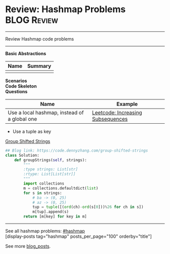 * Review: Hashmap Problems                                         :BLOG:Review:
#+STARTUP: showeverything
#+OPTIONS: toc:nil \n:t ^:nil creator:nil d:nil
:PROPERTIES:
:type: hashmap, review
:END:
---------------------------------------------------------------------
Review Hashmap code problems
---------------------------------------------------------------------
*Basic Abstractions*
| Name | Summary |
|------+---------|
|      |         |
*Scenarios*
*Code Skeleton*
*Questions*
| Name                                         | Example                           |
|----------------------------------------------+-----------------------------------|
| Use a local hashmap, instead of a global one | [[https://code.dennyzhang.com/increasing-subsequences][Leetcode: Increasing Subsequences]] |

- Use a tuple as key
[[https://code.dennyzhang.com/group-shifted-strings][Group Shifted Strings]]
#+BEGIN_SRC python
## Blog link: https://code.dennyzhang.com/group-shifted-strings
class Solution:
    def groupStrings(self, strings):
        """
        :type strings: List[str]
        :rtype: List[List[str]]
        """
        import collections
        m = collections.defaultdict(list)
        for s in strings:
            # ba -> (0, 25)
            # az -> (0, 25)
            tup = tuple([(ord(ch)-ord(s[0]))%26 for ch in s])
            m[tup].append(s)
        return [m[key] for key in m]
#+END_SRC
---------------------------------------------------------------------
See all hashmap problems: [[https://code.dennyzhang.com/tag/hashmap/][#hashmap]]
[display-posts tag="hashmap" posts_per_page="100" orderby="title"]

See more [[https://code.dennyzhang.com/?s=blog+posts][blog_posts]].

#+BEGIN_HTML
<div style="overflow: hidden;">
<div style="float: left; padding: 5px"> <a href="https://www.linkedin.com/in/dennyzhang001"><img src="https://www.dennyzhang.com/wp-content/uploads/sns/linkedin.png" alt="linkedin" /></a></div>
<div style="float: left; padding: 5px"><a href="https://github.com/DennyZhang"><img src="https://www.dennyzhang.com/wp-content/uploads/sns/github.png" alt="github" /></a></div>
<div style="float: left; padding: 5px"><a href="https://www.dennyzhang.com/slack" target="_blank" rel="nofollow"><img src="https://www.dennyzhang.com/wp-content/uploads/sns/slack.png" alt="slack"/></a></div>
</div>
#+END_HTML

